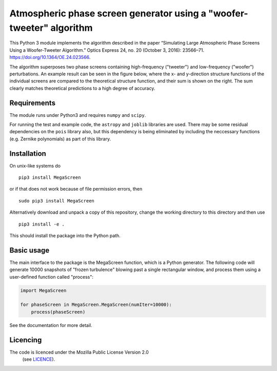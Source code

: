 Atmospheric phase screen generator using a "woofer-tweeter" algorithm
======================================================================

This Python 3 module implements the algorithm described in the paper “Simulating Large Atmospheric Phase Screens Using a Woofer-Tweeter Algorithm.” Optics Express 24, no. 20 (October 3, 2016): 23566–71. https://doi.org/10.1364/OE.24.023566.

The algorithm superposes two phase screens containing high-frequency ("tweeter") and low-frequency ("woofer") perturbations. An example result can be seen in the figure below, where the x- and y-direction structure functions of the individual screens are compared to the theoretical structure function, and their sum is shown on the right. The sum clearly matches theoretical predictions to a high degree of accuracy.

.. image:: tests/component_sf.png

Requirements
------------

The module runs under Python3 and requires ``numpy`` and ``scipy``.

For running the test and example code, the ``astropy`` and ``joblib`` libraries are used. There may be some residual dependencies on the ``pois`` library also, but this dependency is being eliminated by including the neccessary functions (e.g. Zernike polynomials) as part of this library.  


Installation
------------

On unix-like systems do

::

    pip3 install MegaScreen

or if that does not work because of file permission errors, then
::

    sudo pip3 install MegaScreen

 
Alternatively download and unpack a copy of this repository, change the working directory to this directory and then use

::

    pip3 install -e .


This should install the package into the Python path.

Basic usage
-----------

The main interface to the package is the MegaScreen function, which is a Python generator. The following code will generate 10000 snapshots of "frozen turbulence" blowing past a single rectangular window, and process them using a user-defined function called "process":

.. code:: python

    import MegaScreen
    
    for phaseScreen in MegaScreen.MegaScreen(numIter=10000):
	process(phaseScreen)

See the documentation for more detail.

Licencing
---------

The code is licenced under the Mozilla Public License Version 2.0
 (see `LICENCE`_).

.. _LICENCE: LICENCE
	   
